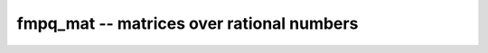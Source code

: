 **fmpq_mat** -- matrices over rational numbers
===============================================================================

.. autoclass :: flint.fmpq_mat
  :members:
  :undoc-members:

